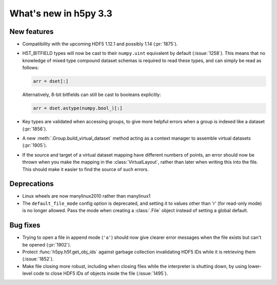 What's new in h5py 3.3
======================

New features
------------

* Compatibility with the upcoming HDF5 1.12.1 and possibly 1.14 (:pr:`1875`).
* H5T_BITFIELD types will now be cast to their ``numpy.uint`` equivalent by default
  (:issue:`1258`). This means that no knowledge of mixed type compound dataset
  schemas is required to read these types, and can simply be read as follows:

  .. code::

     arr = dset[:]

  Alternatively, 8-bit bitfields can still be cast to booleans explicitly:

  .. code::

     arr = dset.astype(numpy.bool_)[:]

* Key types are validated when accessing groups, to give more helpful errors
  when a group is indexed like a dataset (:pr:`1856`).
* A new :meth:`.Group.build_virtual_dataset` method acting as a context manager
  to assemble virtual datasets (:pr:`1905`).
* If the source and target of a virtual dataset mapping have different numbers
  of points, an error should now be thrown when you make the mapping in the
  :class:`VirtualLayout`, rather than later when writing this into the file.
  This should make it easier to find the source of such errors.

Deprecations
------------

* Linux wheels are now manylinux2010 rather than manylinux1
* The ``default_file_mode`` config option is deprecated, and setting it to
  values other than 'r' (for read-only mode) is no longer allowed. Pass the
  mode when creating a :class:`.File` object instead of setting a global
  default.

Bug fixes
---------

* Trying to open a file in append mode (``'a'``) should now give clearer
  error messages when the file exists but can't be opened (:pr:`1902`).
* Protect :func:`h5py.h5f.get_obj_ids` against garbage collection invalidating
  HDF5 IDs while it is retrieving them (:issue:`1852`).
* Make file closing more robust, including when closing files while the
  interpreter is shutting down, by using lower-level code to close HDF5 IDs
  of objects inside the file (:issue:`1495`).

